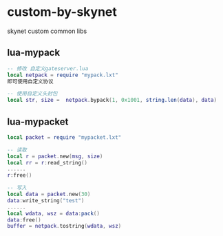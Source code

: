 * custom-by-skynet
skynet custom common libs

** lua-mypack
#+begin_src lua
-- 修改 自定义gateserver.lua
local netpack = require "mypack.lxt"
即可使用自定义协议

-- 使用自定义头封包
local str, size =  netpack.bypack(1, 0x1001, string.len(data), data)
#+end_src

** lua-mypacket
#+begin_src lua
local packet = require "mypacket.lxt"

-- 读取
local r = packet.new(msg, size)
local rr = r:read_string()
......
r:free()

-- 写入
local data = packet.new(30)
data:write_string("test")
......
local wdata, wsz = data:pack()
data:free()
buffer = netpack.tostring(wdata, wsz)
#+end_src
